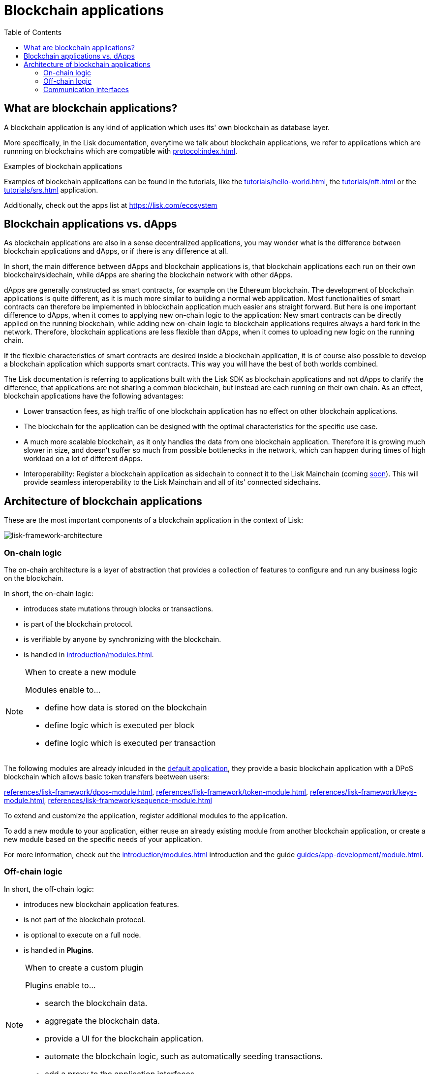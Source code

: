 = Blockchain applications
// Settings
:toc:
:idprefix:
:idseparator: -
:imagesdir: ../../assets/images
// External URLs
:url_lisk_apps: https://lisk.com/ecosystem
:url_lisk_roadmap: https://lisk.com/roadmap
:url_blog_benchmark: https://lisk.com/blog/development/benchmarking-lisk-core-v3.0.0-against-lisk-core-v2.1.6-0
// Project URLs
:url_guide_genesis_block: guides/app-development/genesis-block.adoc
:url_guide_module: guides/app-development/module.adoc
:url_guide_plugin: guides/app-development/plugin.adoc
:url_advanced_communication: advanced-explanations/communication.adoc
:url_tutorials: tutorials/index.adoc
:url_tutorials_hello: tutorials/hello-world.adoc
:url_tutorials_nft: tutorials/nft.adoc
:url_tutorials_srs: tutorials/srs.adoc
:url_protocol: protocol:index.adoc
:url_references_elements_genesis: references/lisk-elements/genesis.adoc
:url_protocol_genesis_block: protocol:blocks.adoc#genesis-block
:url_explanations_on_chain: introduction/modules.adoc
:url_explanations_off_chain: introduction/plugins.adoc
:url_explanations_communication: advanced-explanations/communication.adoc
:url_explanations_architecture: advanced-explanations/architecture.adoc#application
:url_dpos_module: references/lisk-framework/dpos-module.adoc
:url_keys_module: references/lisk-framework/keys-module.adoc
:url_sequence_module: references/lisk-framework/sequence-module.adoc
:url_token_module: references/lisk-framework/token-module.adoc
:url_references_http_plugin: references/lisk-framework/http-api-plugin.adoc
:url_references_forger_plugin: references/lisk-framework/forger-plugin.adoc
:url_references_monitor_plugin: references/lisk-framework/monitor-plugin.adoc
:url_references_report_misbbehavior_plugin: references/lisk-framework/report-misbehavior-plugin.adoc


== What are blockchain applications?

A blockchain application is any kind of application which uses its' own blockchain as database layer.

More specifically, in the Lisk documentation, everytime we talk about blockchain applications, we refer to applications which are runnning on blockchains which are compatible with xref:{url_protocol}[].

.Examples of blockchain applications
****
Examples of blockchain applications can be found in the tutorials, like the xref:{url_tutorials_hello}[], the xref:{url_tutorials_nft}[] or the xref:{url_tutorials_srs}[] application.

Additionally, check out the apps list at {url_lisk_apps}
****

== Blockchain applications vs. dApps

As blockchain applications are also in a sense decentralized applications, you may wonder what is the difference between blockchain applications and dApps, or if there is any difference at all.

In short, the main difference between dApps and blockchain applications is, that blockchain applications each run on their own blockchain/sidechain, while dApps are sharing the blockchain network with other dApps.

dApps are generally constructed as smart contracts, for example on the Ethereum blockchain.
The development of blockchain applications is quite different, as it is much more similar to building a normal web application.
Most functionalities of smart contracts can therefore be implemented in bblockchain application much easier ans straight forward.
But here is one important difference to dApps, when it comes to applying new on-chain logic to the application:
New smart contracts can be directly applied on the running blockchain, while adding new on-chain logic to blockchain applications requires always a hard fork in the network.
Therefore, blockchain applications are less flexible than dApps, when it comes to uploading new logic on the running chain.

If the flexible characteristics of smart contracts are desired inside a blockchain application, it is of course also possible to develop a blockchain application which supports smart contracts.
This way you will have the best of both worlds combined.

The Lisk documentation is referring to applications built with the Lisk SDK as blockchain applications and not dApps to clarify the difference, that applications are not sharing a common blockchain, but instead are each running on their own chain.
As an effect, blockchain applications have the following advantages:

* Lower transaction fees, as high traffic of one blockchain application has no effect on other blockchain applications.
* The blockchain for the application can be designed with the optimal characteristics for the specific use case.
* A much more scalable blockchain, as it only handles the data from one blockchain application.
Therefore it is growing much slower in size, and doesn't suffer so much from possible bottlenecks in the network, which can happen during times of high workload on a lot of different dApps.
* Interoperability: Register a blockchain application as sidechain to connect it to the Lisk Mainchain (coming {url_lisk_roadmap}[soon^]).
This will provide seamless interoperability to the Lisk Mainchain and all of its' connected sidechains.

== Architecture of blockchain applications

These are the most important components of a blockchain application in the context of Lisk:

[[architecture-diagram]]
image:architecture.png[lisk-framework-architecture]

=== On-chain logic

The on-chain architecture is a layer of abstraction that provides a collection of features to configure and run any business logic on the blockchain.

In short, the on-chain logic:

* introduces state mutations through blocks or transactions.
* is part of the blockchain protocol.
* is verifiable by anyone by synchronizing with the blockchain.
* is handled in xref:{url_explanations_on_chain}[].

.When to create a new module
[NOTE]
====
Modules enable to...

* define how data is stored on the blockchain
* define logic which is executed per block
* define logic which is executed per transaction
====

The following modules are already inlcuded in the xref:{url_explanations_architecture}[default application], they provide a basic blockchain application with a DPoS blockchain which allows basic token transfers beetween users:

xref:{url_dpos_module}[], xref:{url_token_module}[], xref:{url_keys_module}[], xref:{url_sequence_module}[]

To extend and customize the application, register additional modules to the application.

To add a new module to your application, either reuse an already existing module from another blockchain application, or create a new module based on the specific needs of your application.

For more information, check out the xref:{url_explanations_on_chain}[] introduction and the guide xref:{url_guide_module}[].

=== Off-chain logic
In short, the off-chain logic:

* introduces new blockchain application features.
* is not part of the blockchain protocol.
* is optional to execute on a full node.
* is handled in *Plugins*.

.When to create a custom plugin
[NOTE]
====
Plugins enable to...

* search the blockchain data.
* aggregate the blockchain data.
* provide a UI for the blockchain application.
* automate the blockchain logic, such as automatically seeding transactions.
* add a proxy to the application interfaces.
====

The default application does not include any plugins by default, but the SDK is bundled with a few common plugins which can be directly imported from the Lisk SDK:

xref:{url_references_http_plugin}[], xref:{url_references_forger_plugin}[], xref:{url_references_monitor_plugin}[], xref:{url_references_report_misbbehavior_plugin}[]

To extend and customize the application, register the desired plugins to the application.

To add a new plugin to your application, either reuse an already existing plugin from another blockchain application, or create a new plugin based on the specific needs of your application.

For more information, check out the xref:{url_explanations_off_chain}[] introduction and the guide xref:{url_guide_plugin}[].

=== Communication interfaces

image::communication-architecture.png[]

The communication architecture of the Lisk SDK allows internal application components and external services to communicate to modules and plugins within the application via various channels.

The communication architecture provides two industry standard communication formats, one is Inter Process Communication (IPC) and the other is Web Sockets (WS).
Connect either to the IPC or the WS interface to communicate with the blockchain application.

Communicate to modules and plugins directly by invoking actions via RPC request, or subscribing to events.

If you prefer an HTTP API, you can add support for custom APIs as plugins, like the xref:{url_references_http_plugin}[].
We also recommend to try out xref:{}[Lisk Service], which provides a much more comprehensive HTTP API compared to the plugin.
However, it is recommended to use the IPC/WebSocket protocols where possible, as they provide a much better performance in regards to response times (see the blog post: {url_blog_benchmark}[Benchmarking Lisk Core v3.0.0 against Lisk Core v2.1.6])

For more information, check out the xref:{url_advanced_communication}[advanced explanation] of the communication architecure.

